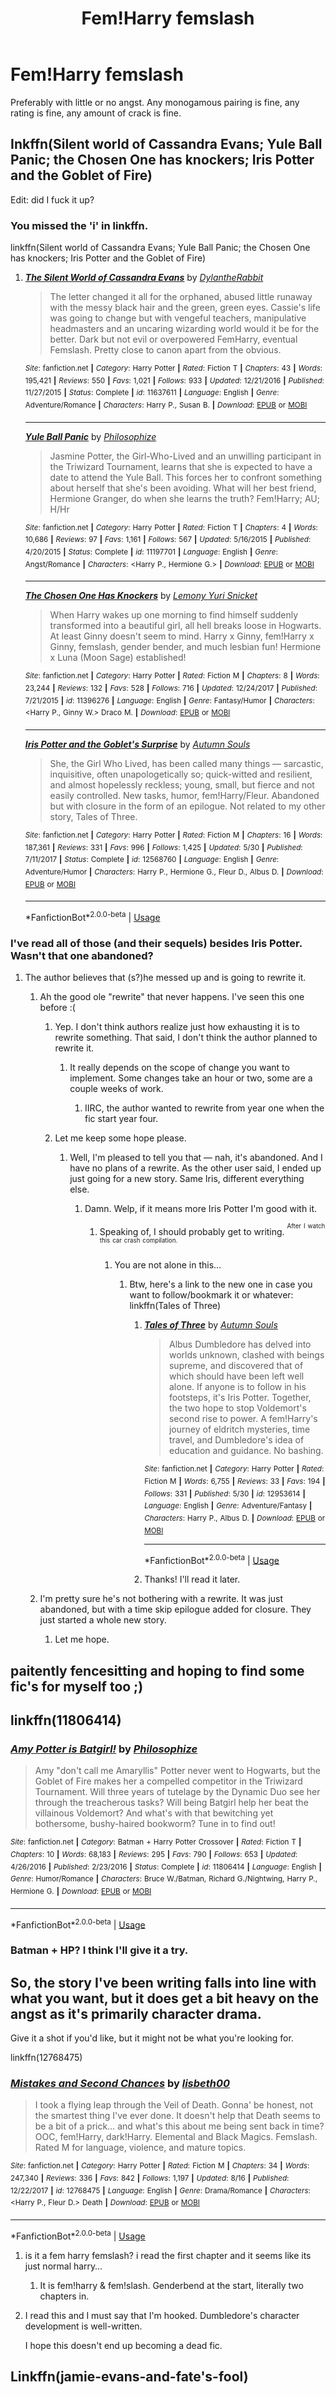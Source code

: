 #+TITLE: Fem!Harry femslash

* Fem!Harry femslash
:PROPERTIES:
:Author: Hellstrike
:Score: 35
:DateUnix: 1535805367.0
:DateShort: 2018-Sep-01
:FlairText: Request
:END:
Preferably with little or no angst. Any monogamous pairing is fine, any rating is fine, any amount of crack is fine.


** Inkffn(Silent world of Cassandra Evans; Yule Ball Panic; the Chosen One has knockers; Iris Potter and the Goblet of Fire)

Edit: did I fuck it up?
:PROPERTIES:
:Author: TheAccursedOnes
:Score: 15
:DateUnix: 1535809345.0
:DateShort: 2018-Sep-01
:END:

*** You missed the 'i' in linkffn.

linkffn(Silent world of Cassandra Evans; Yule Ball Panic; the Chosen One has knockers; Iris Potter and the Goblet of Fire)
:PROPERTIES:
:Author: Togop
:Score: 13
:DateUnix: 1535810526.0
:DateShort: 2018-Sep-01
:END:

**** [[https://www.fanfiction.net/s/11637611/1/][*/The Silent World of Cassandra Evans/*]] by [[https://www.fanfiction.net/u/6664607/DylantheRabbit][/DylantheRabbit/]]

#+begin_quote
  The letter changed it all for the orphaned, abused little runaway with the messy black hair and the green, green eyes. Cassie's life was going to change but with vengeful teachers, manipulative headmasters and an uncaring wizarding world would it be for the better. Dark but not evil or overpowered FemHarry, eventual Femslash. Pretty close to canon apart from the obvious.
#+end_quote

^{/Site/:} ^{fanfiction.net} ^{*|*} ^{/Category/:} ^{Harry} ^{Potter} ^{*|*} ^{/Rated/:} ^{Fiction} ^{T} ^{*|*} ^{/Chapters/:} ^{43} ^{*|*} ^{/Words/:} ^{195,421} ^{*|*} ^{/Reviews/:} ^{550} ^{*|*} ^{/Favs/:} ^{1,021} ^{*|*} ^{/Follows/:} ^{933} ^{*|*} ^{/Updated/:} ^{12/21/2016} ^{*|*} ^{/Published/:} ^{11/27/2015} ^{*|*} ^{/Status/:} ^{Complete} ^{*|*} ^{/id/:} ^{11637611} ^{*|*} ^{/Language/:} ^{English} ^{*|*} ^{/Genre/:} ^{Adventure/Romance} ^{*|*} ^{/Characters/:} ^{Harry} ^{P.,} ^{Susan} ^{B.} ^{*|*} ^{/Download/:} ^{[[http://www.ff2ebook.com/old/ffn-bot/index.php?id=11637611&source=ff&filetype=epub][EPUB]]} ^{or} ^{[[http://www.ff2ebook.com/old/ffn-bot/index.php?id=11637611&source=ff&filetype=mobi][MOBI]]}

--------------

[[https://www.fanfiction.net/s/11197701/1/][*/Yule Ball Panic/*]] by [[https://www.fanfiction.net/u/4752228/Philosophize][/Philosophize/]]

#+begin_quote
  Jasmine Potter, the Girl-Who-Lived and an unwilling participant in the Triwizard Tournament, learns that she is expected to have a date to attend the Yule Ball. This forces her to confront something about herself that she's been avoiding. What will her best friend, Hermione Granger, do when she learns the truth? Fem!Harry; AU; H/Hr
#+end_quote

^{/Site/:} ^{fanfiction.net} ^{*|*} ^{/Category/:} ^{Harry} ^{Potter} ^{*|*} ^{/Rated/:} ^{Fiction} ^{T} ^{*|*} ^{/Chapters/:} ^{4} ^{*|*} ^{/Words/:} ^{10,686} ^{*|*} ^{/Reviews/:} ^{97} ^{*|*} ^{/Favs/:} ^{1,161} ^{*|*} ^{/Follows/:} ^{567} ^{*|*} ^{/Updated/:} ^{5/16/2015} ^{*|*} ^{/Published/:} ^{4/20/2015} ^{*|*} ^{/Status/:} ^{Complete} ^{*|*} ^{/id/:} ^{11197701} ^{*|*} ^{/Language/:} ^{English} ^{*|*} ^{/Genre/:} ^{Angst/Romance} ^{*|*} ^{/Characters/:} ^{<Harry} ^{P.,} ^{Hermione} ^{G.>} ^{*|*} ^{/Download/:} ^{[[http://www.ff2ebook.com/old/ffn-bot/index.php?id=11197701&source=ff&filetype=epub][EPUB]]} ^{or} ^{[[http://www.ff2ebook.com/old/ffn-bot/index.php?id=11197701&source=ff&filetype=mobi][MOBI]]}

--------------

[[https://www.fanfiction.net/s/11396276/1/][*/The Chosen One Has Knockers/*]] by [[https://www.fanfiction.net/u/5562775/Lemony-Yuri-Snicket][/Lemony Yuri Snicket/]]

#+begin_quote
  When Harry wakes up one morning to find himself suddenly transformed into a beautiful girl, all hell breaks loose in Hogwarts. At least Ginny doesn't seem to mind. Harry x Ginny, fem!Harry x Ginny, femslash, gender bender, and much lesbian fun! Hermione x Luna (Moon Sage) established!
#+end_quote

^{/Site/:} ^{fanfiction.net} ^{*|*} ^{/Category/:} ^{Harry} ^{Potter} ^{*|*} ^{/Rated/:} ^{Fiction} ^{M} ^{*|*} ^{/Chapters/:} ^{8} ^{*|*} ^{/Words/:} ^{23,244} ^{*|*} ^{/Reviews/:} ^{132} ^{*|*} ^{/Favs/:} ^{528} ^{*|*} ^{/Follows/:} ^{716} ^{*|*} ^{/Updated/:} ^{12/24/2017} ^{*|*} ^{/Published/:} ^{7/21/2015} ^{*|*} ^{/id/:} ^{11396276} ^{*|*} ^{/Language/:} ^{English} ^{*|*} ^{/Genre/:} ^{Fantasy/Humor} ^{*|*} ^{/Characters/:} ^{<Harry} ^{P.,} ^{Ginny} ^{W.>} ^{Draco} ^{M.} ^{*|*} ^{/Download/:} ^{[[http://www.ff2ebook.com/old/ffn-bot/index.php?id=11396276&source=ff&filetype=epub][EPUB]]} ^{or} ^{[[http://www.ff2ebook.com/old/ffn-bot/index.php?id=11396276&source=ff&filetype=mobi][MOBI]]}

--------------

[[https://www.fanfiction.net/s/12568760/1/][*/Iris Potter and the Goblet's Surprise/*]] by [[https://www.fanfiction.net/u/8816781/Autumn-Souls][/Autumn Souls/]]

#+begin_quote
  She, the Girl Who Lived, has been called many things --- sarcastic, inquisitive, often unapologetically so; quick-witted and resilient, and almost hopelessly reckless; young, small, but fierce and not easily controlled. New tasks, humor, fem!Harry/Fleur. Abandoned but with closure in the form of an epilogue. Not related to my other story, Tales of Three.
#+end_quote

^{/Site/:} ^{fanfiction.net} ^{*|*} ^{/Category/:} ^{Harry} ^{Potter} ^{*|*} ^{/Rated/:} ^{Fiction} ^{M} ^{*|*} ^{/Chapters/:} ^{16} ^{*|*} ^{/Words/:} ^{187,361} ^{*|*} ^{/Reviews/:} ^{331} ^{*|*} ^{/Favs/:} ^{996} ^{*|*} ^{/Follows/:} ^{1,425} ^{*|*} ^{/Updated/:} ^{5/30} ^{*|*} ^{/Published/:} ^{7/11/2017} ^{*|*} ^{/Status/:} ^{Complete} ^{*|*} ^{/id/:} ^{12568760} ^{*|*} ^{/Language/:} ^{English} ^{*|*} ^{/Genre/:} ^{Adventure/Humor} ^{*|*} ^{/Characters/:} ^{Harry} ^{P.,} ^{Hermione} ^{G.,} ^{Fleur} ^{D.,} ^{Albus} ^{D.} ^{*|*} ^{/Download/:} ^{[[http://www.ff2ebook.com/old/ffn-bot/index.php?id=12568760&source=ff&filetype=epub][EPUB]]} ^{or} ^{[[http://www.ff2ebook.com/old/ffn-bot/index.php?id=12568760&source=ff&filetype=mobi][MOBI]]}

--------------

*FanfictionBot*^{2.0.0-beta} | [[https://github.com/tusing/reddit-ffn-bot/wiki/Usage][Usage]]
:PROPERTIES:
:Author: FanfictionBot
:Score: 1
:DateUnix: 1535810565.0
:DateShort: 2018-Sep-01
:END:


*** I've read all of those (and their sequels) besides Iris Potter. Wasn't that one abandoned?
:PROPERTIES:
:Author: Hellstrike
:Score: 4
:DateUnix: 1535810691.0
:DateShort: 2018-Sep-01
:END:

**** The author believes that (s?)he messed up and is going to rewrite it.
:PROPERTIES:
:Author: Lenrivk
:Score: 3
:DateUnix: 1535813204.0
:DateShort: 2018-Sep-01
:END:

***** Ah the good ole "rewrite" that never happens. I've seen this one before :(
:PROPERTIES:
:Author: moomoogoat
:Score: 7
:DateUnix: 1535814779.0
:DateShort: 2018-Sep-01
:END:

****** Yep. I don't think authors realize just how exhausting it is to rewrite something. That said, I don't think the author planned to rewrite it.
:PROPERTIES:
:Author: TheAccursedOnes
:Score: 4
:DateUnix: 1535817007.0
:DateShort: 2018-Sep-01
:END:

******* It really depends on the scope of change you want to implement. Some changes take an hour or two, some are a couple weeks of work.
:PROPERTIES:
:Author: Hellstrike
:Score: 3
:DateUnix: 1535818583.0
:DateShort: 2018-Sep-01
:END:

******** IIRC, the author wanted to rewrite from year one when the fic start year four.
:PROPERTIES:
:Author: Lenrivk
:Score: 1
:DateUnix: 1535844308.0
:DateShort: 2018-Sep-02
:END:


****** Let me keep some hope please.
:PROPERTIES:
:Author: Lenrivk
:Score: 1
:DateUnix: 1535844257.0
:DateShort: 2018-Sep-02
:END:

******* Well, I'm pleased to tell you that --- nah, it's abandoned. And I have no plans of a rewrite. As the other user said, I ended up just going for a new story. Same Iris, different everything else.
:PROPERTIES:
:Author: AutumnSouls
:Score: 3
:DateUnix: 1535848324.0
:DateShort: 2018-Sep-02
:END:

******** Damn. Welp, if it means more Iris Potter I'm good with it.
:PROPERTIES:
:Author: Lenrivk
:Score: 3
:DateUnix: 1535848775.0
:DateShort: 2018-Sep-02
:END:

********* Speaking of, I should probably get to writing. ^{^{After}} ^{^{I}} ^{^{watch}} ^{^{this}} ^{^{car}} ^{^{crash}} ^{^{compilation.}}
:PROPERTIES:
:Author: AutumnSouls
:Score: 4
:DateUnix: 1535850044.0
:DateShort: 2018-Sep-02
:END:

********** You are not alone in this...
:PROPERTIES:
:Author: Lenrivk
:Score: 3
:DateUnix: 1535850539.0
:DateShort: 2018-Sep-02
:END:

*********** Btw, here's a link to the new one in case you want to follow/bookmark it or whatever: linkffn(Tales of Three)
:PROPERTIES:
:Author: AutumnSouls
:Score: 3
:DateUnix: 1535850950.0
:DateShort: 2018-Sep-02
:END:

************ [[https://www.fanfiction.net/s/12953614/1/][*/Tales of Three/*]] by [[https://www.fanfiction.net/u/8816781/Autumn-Souls][/Autumn Souls/]]

#+begin_quote
  Albus Dumbledore has delved into worlds unknown, clashed with beings supreme, and discovered that of which should have been left well alone. If anyone is to follow in his footsteps, it's Iris Potter. Together, the two hope to stop Voldemort's second rise to power. A fem!Harry's journey of eldritch mysteries, time travel, and Dumbledore's idea of education and guidance. No bashing.
#+end_quote

^{/Site/:} ^{fanfiction.net} ^{*|*} ^{/Category/:} ^{Harry} ^{Potter} ^{*|*} ^{/Rated/:} ^{Fiction} ^{M} ^{*|*} ^{/Words/:} ^{6,755} ^{*|*} ^{/Reviews/:} ^{33} ^{*|*} ^{/Favs/:} ^{194} ^{*|*} ^{/Follows/:} ^{331} ^{*|*} ^{/Published/:} ^{5/30} ^{*|*} ^{/id/:} ^{12953614} ^{*|*} ^{/Language/:} ^{English} ^{*|*} ^{/Genre/:} ^{Adventure/Fantasy} ^{*|*} ^{/Characters/:} ^{Harry} ^{P.,} ^{Albus} ^{D.} ^{*|*} ^{/Download/:} ^{[[http://www.ff2ebook.com/old/ffn-bot/index.php?id=12953614&source=ff&filetype=epub][EPUB]]} ^{or} ^{[[http://www.ff2ebook.com/old/ffn-bot/index.php?id=12953614&source=ff&filetype=mobi][MOBI]]}

--------------

*FanfictionBot*^{2.0.0-beta} | [[https://github.com/tusing/reddit-ffn-bot/wiki/Usage][Usage]]
:PROPERTIES:
:Author: FanfictionBot
:Score: 1
:DateUnix: 1535850961.0
:DateShort: 2018-Sep-02
:END:


************ Thanks! I'll read it later.
:PROPERTIES:
:Author: Lenrivk
:Score: 1
:DateUnix: 1535852359.0
:DateShort: 2018-Sep-02
:END:


***** I'm pretty sure he's not bothering with a rewrite. It was just abandoned, but with a time skip epilogue added for closure. They just started a whole new story.
:PROPERTIES:
:Author: TheAccursedOnes
:Score: 2
:DateUnix: 1535816820.0
:DateShort: 2018-Sep-01
:END:

****** Let me hope.
:PROPERTIES:
:Author: Lenrivk
:Score: 1
:DateUnix: 1535844343.0
:DateShort: 2018-Sep-02
:END:


** paitently fencesitting and hoping to find some fic's for myself too ;)
:PROPERTIES:
:Author: Ru-R
:Score: 7
:DateUnix: 1535808650.0
:DateShort: 2018-Sep-01
:END:


** linkffn(11806414)
:PROPERTIES:
:Author: One_Hell_Of_A_Bird
:Score: 4
:DateUnix: 1535809053.0
:DateShort: 2018-Sep-01
:END:

*** [[https://www.fanfiction.net/s/11806414/1/][*/Amy Potter is Batgirl!/*]] by [[https://www.fanfiction.net/u/4752228/Philosophize][/Philosophize/]]

#+begin_quote
  Amy "don't call me Amaryllis" Potter never went to Hogwarts, but the Goblet of Fire makes her a compelled competitor in the Triwizard Tournament. Will three years of tutelage by the Dynamic Duo see her through the treacherous tasks? Will being Batgirl help her beat the villainous Voldemort? And what's with that bewitching yet bothersome, bushy-haired bookworm? Tune in to find out!
#+end_quote

^{/Site/:} ^{fanfiction.net} ^{*|*} ^{/Category/:} ^{Batman} ^{+} ^{Harry} ^{Potter} ^{Crossover} ^{*|*} ^{/Rated/:} ^{Fiction} ^{T} ^{*|*} ^{/Chapters/:} ^{10} ^{*|*} ^{/Words/:} ^{68,183} ^{*|*} ^{/Reviews/:} ^{295} ^{*|*} ^{/Favs/:} ^{790} ^{*|*} ^{/Follows/:} ^{653} ^{*|*} ^{/Updated/:} ^{4/26/2016} ^{*|*} ^{/Published/:} ^{2/23/2016} ^{*|*} ^{/Status/:} ^{Complete} ^{*|*} ^{/id/:} ^{11806414} ^{*|*} ^{/Language/:} ^{English} ^{*|*} ^{/Genre/:} ^{Humor/Romance} ^{*|*} ^{/Characters/:} ^{Bruce} ^{W./Batman,} ^{Richard} ^{G./Nightwing,} ^{Harry} ^{P.,} ^{Hermione} ^{G.} ^{*|*} ^{/Download/:} ^{[[http://www.ff2ebook.com/old/ffn-bot/index.php?id=11806414&source=ff&filetype=epub][EPUB]]} ^{or} ^{[[http://www.ff2ebook.com/old/ffn-bot/index.php?id=11806414&source=ff&filetype=mobi][MOBI]]}

--------------

*FanfictionBot*^{2.0.0-beta} | [[https://github.com/tusing/reddit-ffn-bot/wiki/Usage][Usage]]
:PROPERTIES:
:Author: FanfictionBot
:Score: 3
:DateUnix: 1535809074.0
:DateShort: 2018-Sep-01
:END:


*** Batman + HP? I think I'll give it a try.
:PROPERTIES:
:Author: ericonr
:Score: 1
:DateUnix: 1535834665.0
:DateShort: 2018-Sep-02
:END:


** So, the story I've been writing falls into line with what you want, but it does get a bit heavy on the angst as it's primarily character drama.

Give it a shot if you'd like, but it might not be what you're looking for.

linkffn(12768475)
:PROPERTIES:
:Author: Imumybuddy
:Score: 5
:DateUnix: 1535847137.0
:DateShort: 2018-Sep-02
:END:

*** [[https://www.fanfiction.net/s/12768475/1/][*/Mistakes and Second Chances/*]] by [[https://www.fanfiction.net/u/9540058/lisbeth00][/lisbeth00/]]

#+begin_quote
  I took a flying leap through the Veil of Death. Gonna' be honest, not the smartest thing I've ever done. It doesn't help that Death seems to be a bit of a prick... and what's this about me being sent back in time? OOC, fem!Harry, dark!Harry. Elemental and Black Magics. Femslash. Rated M for language, violence, and mature topics.
#+end_quote

^{/Site/:} ^{fanfiction.net} ^{*|*} ^{/Category/:} ^{Harry} ^{Potter} ^{*|*} ^{/Rated/:} ^{Fiction} ^{M} ^{*|*} ^{/Chapters/:} ^{34} ^{*|*} ^{/Words/:} ^{247,340} ^{*|*} ^{/Reviews/:} ^{336} ^{*|*} ^{/Favs/:} ^{842} ^{*|*} ^{/Follows/:} ^{1,197} ^{*|*} ^{/Updated/:} ^{8/16} ^{*|*} ^{/Published/:} ^{12/22/2017} ^{*|*} ^{/id/:} ^{12768475} ^{*|*} ^{/Language/:} ^{English} ^{*|*} ^{/Genre/:} ^{Drama/Romance} ^{*|*} ^{/Characters/:} ^{<Harry} ^{P.,} ^{Fleur} ^{D.>} ^{Death} ^{*|*} ^{/Download/:} ^{[[http://www.ff2ebook.com/old/ffn-bot/index.php?id=12768475&source=ff&filetype=epub][EPUB]]} ^{or} ^{[[http://www.ff2ebook.com/old/ffn-bot/index.php?id=12768475&source=ff&filetype=mobi][MOBI]]}

--------------

*FanfictionBot*^{2.0.0-beta} | [[https://github.com/tusing/reddit-ffn-bot/wiki/Usage][Usage]]
:PROPERTIES:
:Author: FanfictionBot
:Score: 3
:DateUnix: 1535847142.0
:DateShort: 2018-Sep-02
:END:

**** is it a fem harry femslash? i read the first chapter and it seems like its just normal harry...
:PROPERTIES:
:Score: 2
:DateUnix: 1535864574.0
:DateShort: 2018-Sep-02
:END:

***** It is fem!harry & fem!slash. Genderbend at the start, literally two chapters in.
:PROPERTIES:
:Author: Imumybuddy
:Score: 3
:DateUnix: 1535871327.0
:DateShort: 2018-Sep-02
:END:


**** I read this and I must say that I'm hooked. Dumbledore's character development is well-written.

I hope this doesn't end up becoming a dead fic.
:PROPERTIES:
:Author: puritanicalhypocrite
:Score: 1
:DateUnix: 1543838865.0
:DateShort: 2018-Dec-03
:END:


** Linkffn(jamie-evans-and-fate's-fool)
:PROPERTIES:
:Author: Mudbloodpride
:Score: 1
:DateUnix: 1535962406.0
:DateShort: 2018-Sep-03
:END:
